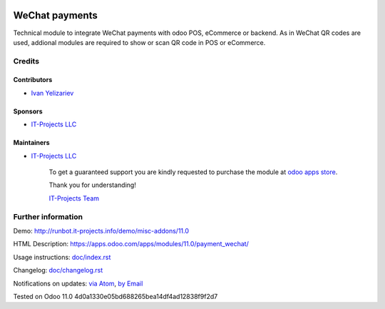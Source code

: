 .. image:: https://img.shields.io/badge/license-LGPL--3-blue.png
   :target: https://www.gnu.org/licenses/lgpl
   :alt: License: LGPL-3

=================
 WeChat payments
=================

Technical module to integrate WeChat payments with odoo POS, eCommerce or backend. As in WeChat QR codes are used, addional modules are required to show or scan QR code in POS or eCommerce.

Credits
=======

Contributors
------------
* `Ivan Yelizariev <https://it-projects.info/team/yelizariev>`__

Sponsors
--------
* `IT-Projects LLC <https://it-projects.info>`__

Maintainers
-----------
* `IT-Projects LLC <https://it-projects.info>`__

      To get a guaranteed support
      you are kindly requested to purchase the module
      at `odoo apps store <https://apps.odoo.com/apps/modules/11.0/payment_wechat/>`__.

      Thank you for understanding!

      `IT-Projects Team <https://www.it-projects.info/team>`__

Further information
===================

Demo: http://runbot.it-projects.info/demo/misc-addons/11.0

HTML Description: https://apps.odoo.com/apps/modules/11.0/payment_wechat/

Usage instructions: `<doc/index.rst>`_

Changelog: `<doc/changelog.rst>`_

Notifications on updates: `via Atom <https://github.com/it-projects-llc/misc-addons/commits/11.0/payment_wechat.atom>`_, `by Email <https://blogtrottr.com/?subscribe=https://github.com/it-projects-llc/misc-addons/commits/11.0/payment_wechat.atom>`_

Tested on Odoo 11.0 4d0a1330e05bd688265bea14df4ad12838f9f2d7
